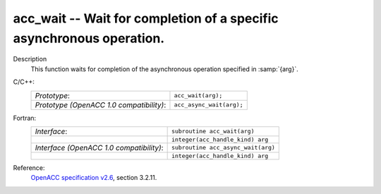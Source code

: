 ..
  Copyright 1988-2022 Free Software Foundation, Inc.
  This is part of the GCC manual.
  For copying conditions, see the GPL license file

.. _acc_wait:

acc_wait -- Wait for completion of a specific asynchronous operation.
*********************************************************************

Description
  This function waits for completion of the asynchronous operation
  specified in :samp:`{arg}`.

C/C++:
  .. list-table::

     * - *Prototype*:
       - ``acc_wait(arg);``
     * - *Prototype (OpenACC 1.0 compatibility)*:
       - ``acc_async_wait(arg);``

Fortran:
  .. list-table::

     * - *Interface*:
       - ``subroutine acc_wait(arg)``
     * -
       - ``integer(acc_handle_kind) arg``
     * - *Interface (OpenACC 1.0 compatibility)*:
       - ``subroutine acc_async_wait(arg)``
     * -
       - ``integer(acc_handle_kind) arg``

Reference:
  `OpenACC specification v2.6 <https://www.openacc.org>`_, section
  3.2.11.